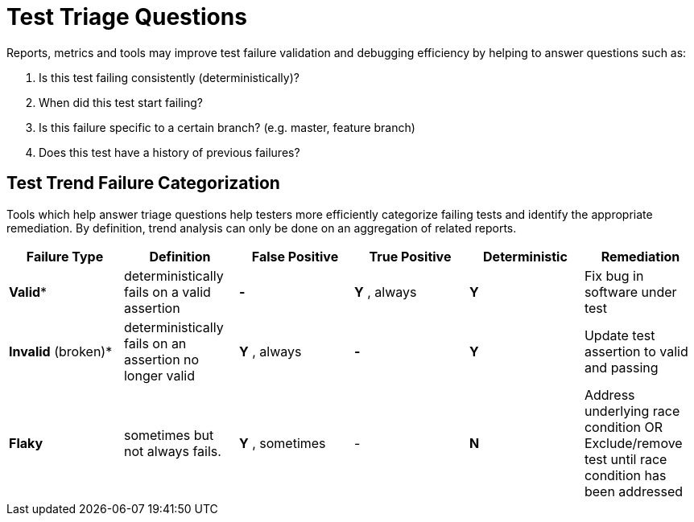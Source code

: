 
= Test Triage Questions

Reports, metrics and tools may improve test failure validation and debugging efficiency by helping to answer questions such as:

. Is this test failing consistently (deterministically)?
. When did this test start failing?
. Is this failure specific to a certain branch? (e.g. master, feature branch)
. Does this test have a history of previous failures?

== Test Trend Failure Categorization

Tools which help answer triage questions help testers more efficiently categorize failing tests and identify the appropriate remediation. By definition, trend analysis can only be done on an aggregation of related reports.

|===
|*Failure Type* |*Definition* |*False Positive* |*True Positive* |*Deterministic* |*Remediation*

|*Valid** |deterministically fails on a valid assertion |*-* |*Y* , always |*Y* |Fix bug in software under test
|*Invalid* (broken)* |deterministically fails on an assertion no longer valid |*Y* , always |*-* |*Y* |Update test assertion to valid and passing

| *Flaky* | sometimes but not always fails. | *Y* , sometimes | - | *N* | Address underlying race condition
OR
Exclude/remove test until race condition has been addressed |

* Investigation still required to distinguishing between invalid and valid failing tests

|===
